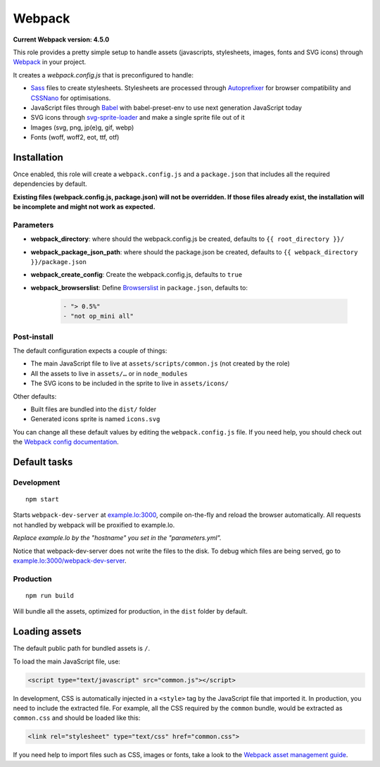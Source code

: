 *******
Webpack
*******

**Current Webpack version: 4.5.0**

This role provides a pretty simple setup to handle assets (javascripts, stylesheets, images, fonts and SVG icons) through `Webpack <https://webpack.js.org/>`_ in your project.

It creates a `webpack.config.js` that is preconfigured to handle:

- `Sass <https://sass-lang.com/>`_ files to create stylesheets. Stylesheets are processed through `Autoprefixer <https://github.com/postcss/autoprefixer>`_ for browser compatibility and `CSSNano <http://cssnano.co/>`_ for optimisations.
- JavaScript files through `Babel <https://babeljs.io/>`_ with babel-preset-env to use next generation JavaScript today
- SVG icons through `svg-sprite-loader <https://github.com/kisenka/svg-sprite-loader>`_ and make a single sprite file out of it
- Images (svg, png, jp(e)g, gif, webp)
- Fonts (woff, woff2, eot, ttf, otf)


Installation
------------

Once enabled, this role will create a ``webpack.config.js`` and a ``package.json`` that includes all the required dependencies by default.

**Existing files (webpack.config.js, package.json) will not be overridden. If those files already exist, the installation will be incomplete and might not work as expected.**

Parameters
~~~~~~~~~~

- **webpack_directory**: where should the webpack.config.js be created, defaults to ``{{ root_directory }}/``
- **webpack_package_json_path**: where should the package.json be created, defaults to ``{{ webpack_directory }}/package.json``
- **webpack_create_config**: Create the webpack.config.js, defaults to ``true``
- **webpack_browserslist**: Define `Browserslist <https://github.com/ai/browserslist>`__ in ``package.json``, defaults to:

    .. code-block:: yaml

        - "> 0.5%"
        - "not op_mini all"

Post-install
~~~~~~~~~~~~

The default configuration expects a couple of things:

- The main JavaScript file to live at ``assets/scripts/common.js`` (not created by the role)
- All the assets to live in ``assets/…`` or in ``node_modules``
- The SVG icons to be included in the sprite to live in ``assets/icons/``

Other defaults:

- Built files are bundled into the ``dist/`` folder
- Generated icons sprite is named ``icons.svg``

You can change all these default values by editing the ``webpack.config.js`` file. If you need help, you should check out the `Webpack config documentation <https://webpack.js.org/configuration/>`_.


Default tasks
-------------

Development
~~~~~~~~~~~

::

    npm start

Starts ``webpack-dev-server`` at `example.lo:3000 <http://example.lo:3000>`_, compile on-the-fly and reload the browser automatically. All requests not handled by webpack will be proxified to example.lo.

*Replace example.lo by the "hostname" you set in the "parameters.yml".*

Notice that webpack-dev-server does not write the files to the disk. To debug which files are being served, go to `example.lo:3000/webpack-dev-server <http://example.lo:3000/webpack-dev-server>`_.

Production
~~~~~~~~~~

::

    npm run build

Will bundle all the assets, optimized for production, in the ``dist`` folder by default.


Loading assets
--------------

The default public path for bundled assets is ``/``.

To load the main JavaScript file, use:

.. code-block:: html

    <script type="text/javascript" src="common.js"></script>

In development, CSS is automatically injected in a ``<style>`` tag by the JavaScript file that imported it. In production, you need to include the extracted file. For example, all the CSS required by the ``common`` bundle, would be extracted as ``common.css`` and should be loaded like this:

.. code-block:: html

    <link rel="stylesheet" type="text/css" href="common.css">

If you need help to import files such as CSS, images or fonts, take a look to the `Webpack asset management guide <https://webpack.js.org/guides/asset-management/>`_.
